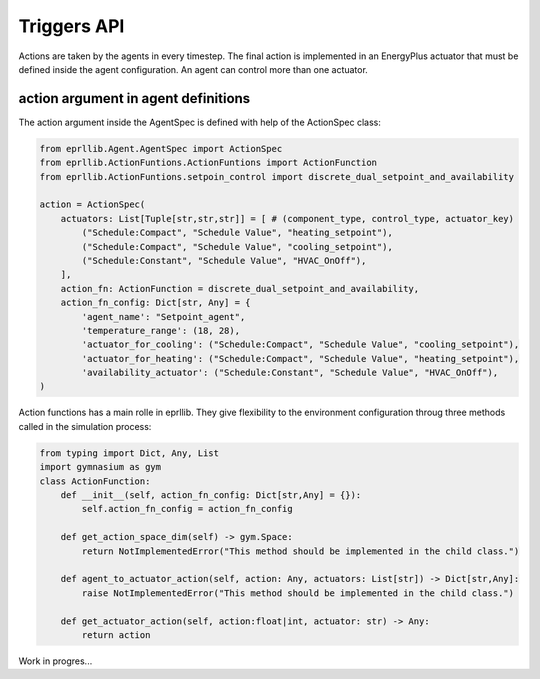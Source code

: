 Triggers API
=============

Actions are taken by the agents in every timestep. The final action is implemented in 
an EnergyPlus actuator that must be defined inside the agent configuration. An agent
can control more than one actuator.

.. image:: Images/triggers.png
    :width: 600


action argument in agent definitions
-----------------------------------------

The action argument inside the AgentSpec is defined with help of the ActionSpec class:

.. code-block:: python

    from eprllib.Agent.AgentSpec import ActionSpec
    from eprllib.ActionFuntions.ActionFuntions import ActionFunction
    from eprllib.ActionFuntions.setpoin_control import discrete_dual_setpoint_and_availability
    
    action = ActionSpec(
        actuators: List[Tuple[str,str,str]] = [ # (component_type, control_type, actuator_key)
            ("Schedule:Compact", "Schedule Value", "heating_setpoint"),
            ("Schedule:Compact", "Schedule Value", "cooling_setpoint"),
            ("Schedule:Constant", "Schedule Value", "HVAC_OnOff"),
        ],
        action_fn: ActionFunction = discrete_dual_setpoint_and_availability,
        action_fn_config: Dict[str, Any] = {
            'agent_name': "Setpoint_agent",
            'temperature_range': (18, 28),
            'actuator_for_cooling': ("Schedule:Compact", "Schedule Value", "cooling_setpoint"),
            'actuator_for_heating': ("Schedule:Compact", "Schedule Value", "heating_setpoint"),
            'availability_actuator': ("Schedule:Constant", "Schedule Value", "HVAC_OnOff"),
    )

Action functions has a main rolle in eprllib. They give flexibility to the environment configuration 
throug three methods called in the simulation process:

.. code-block:: python

    from typing import Dict, Any, List
    import gymnasium as gym
    class ActionFunction:
        def __init__(self, action_fn_config: Dict[str,Any] = {}):
            self.action_fn_config = action_fn_config

        def get_action_space_dim(self) -> gym.Space:
            return NotImplementedError("This method should be implemented in the child class.")

        def agent_to_actuator_action(self, action: Any, actuators: List[str]) -> Dict[str,Any]:
            raise NotImplementedError("This method should be implemented in the child class.")

        def get_actuator_action(self, action:float|int, actuator: str) -> Any:            
            return action

Work in progres...